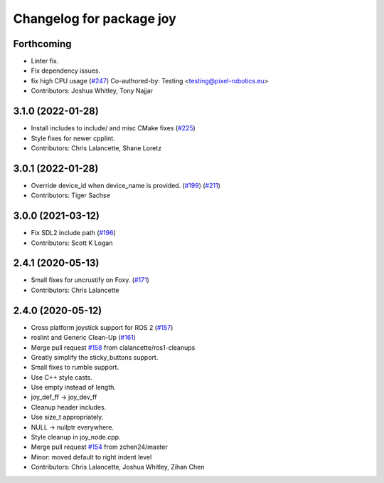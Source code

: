^^^^^^^^^^^^^^^^^^^^^^^^^
Changelog for package joy
^^^^^^^^^^^^^^^^^^^^^^^^^

Forthcoming
-----------
* Linter fix.
* Fix dependency issues.
* fix high CPU usage (`#247 <https://github.com/ros-drivers/joystick_drivers/issues/247>`_)
  Co-authored-by: Testing <testing@pixel-robotics.eu>
* Contributors: Joshua Whitley, Tony Najjar

3.1.0 (2022-01-28)
------------------
* Install includes to include/ and misc CMake fixes (`#225 <https://github.com/ros-drivers/joystick_drivers/issues/225>`_)
* Style fixes for newer cpplint.
* Contributors: Chris Lalancette, Shane Loretz

3.0.1 (2022-01-28)
------------------
* Override device_id when device_name is provided. (`#199 <https://github.com/ros-drivers/joystick_drivers/issues/199>`_) (`#211 <https://github.com/ros-drivers/joystick_drivers/issues/211>`_)
* Contributors: Tiger Sachse

3.0.0 (2021-03-12)
------------------
* Fix SDL2 include path (`#196 <https://github.com/ros-drivers/joystick_drivers/issues/196>`_)
* Contributors: Scott K Logan

2.4.1 (2020-05-13)
------------------
* Small fixes for uncrustify on Foxy. (`#171 <https://github.com/ros-drivers/joystick_drivers/issues/171>`_)
* Contributors: Chris Lalancette

2.4.0 (2020-05-12)
------------------
* Cross platform joystick support for ROS 2 (`#157 <https://github.com/ros-drivers/joystick_drivers/issues/157>`_)
* roslint and Generic Clean-Up (`#161 <https://github.com/ros-drivers/joystick_drivers/issues/161>`_)
* Merge pull request `#158 <https://github.com/ros-drivers/joystick_drivers/issues/158>`_ from clalancette/ros1-cleanups
* Greatly simplify the sticky_buttons support.
* Small fixes to rumble support.
* Use C++ style casts.
* Use empty instead of length.
* joy_def_ff -> joy_dev_ff
* Cleanup header includes.
* Use size_t appropriately.
* NULL -> nullptr everywhere.
* Style cleanup in joy_node.cpp.
* Merge pull request `#154 <https://github.com/ros-drivers/joystick_drivers/issues/154>`_ from zchen24/master
* Minor: moved default to right indent level
* Contributors: Chris Lalancette, Joshua Whitley, Zihan Chen
